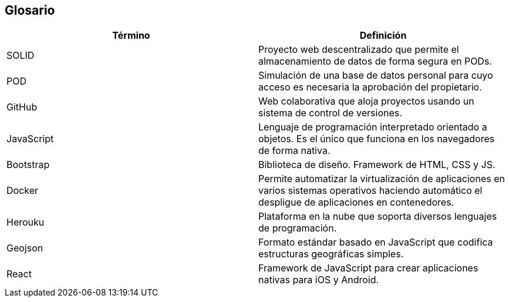 [[section-glossary]]
== Glosario

[options="header"]
|===
| Término         | Definición
| SOLID | Proyecto web descentralizado que permite el almacenamiento de datos de forma segura en PODs.
| POD | Simulación de una base de datos personal para cuyo acceso es necesaria la aprobación del propietario.
| GitHub | Web colaborativa que aloja proyectos usando un sistema de control de versiones.
| JavaScript | Lenguaje de programación interpretado orientado a objetos. Es el único que funciona en los navegadores de forma nativa.
| Bootstrap | Biblioteca de diseño. Framework de HTML, CSS y JS. 
| Docker | Permite automatizar la virtualización de aplicaciones en varios sistemas operativos haciendo automático el despligue de aplicaciones en contenedores.
| Herouku | Plataforma en la nube que soporta diversos lenguajes de programación.
| Geojson | Formato estándar basado en JavaScript que codifica estructuras geográficas simples.
| React | Framework de JavaScript para crear aplicaciones nativas para iOS y Android.
|===
